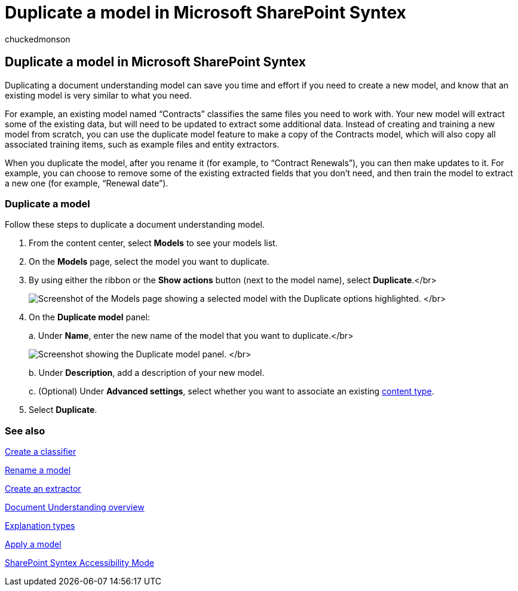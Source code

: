 = Duplicate a model in Microsoft SharePoint Syntex
:audience: admin
:author: chuckedmonson
:description: Learn how and why to duplicate a document understanding model in Microsoft SharePoint Syntex.
:manager: pamgreen
:ms.author: chucked
:ms.collection: ["enabler-strategic", "m365initiative-syntex"]
:ms.localizationpriority: medium
:ms.reviewer: ssquires
:ms.service: microsoft-365-enterprise
:ms.topic: article
:search.appverid:

== Duplicate a model in Microsoft SharePoint Syntex

Duplicating a document understanding model can save you time and effort if you need to create a new model, and know that an existing model is very similar to what you need.

For example, an existing model named "`Contracts`" classifies the same files you need to work with.
Your new model will extract some of the existing data, but will need to be updated to extract some additional data.
Instead of creating and training a new model from scratch, you can use the duplicate model feature to make a copy of the Contracts model, which will also copy all associated training items, such as example files and entity extractors.

When you duplicate the model, after you rename it (for example, to "`Contract Renewals`"), you can then make updates to it.
For example, you can choose to remove some of the existing extracted fields that you don't need, and then train the model to extract a new one (for example, "`Renewal date`").

=== Duplicate a model

Follow these steps to duplicate a document understanding model.

. From the content center, select *Models* to see your models list.
. On the *Models* page, select the model you want to duplicate.
. By using either the ribbon or the *Show actions* button (next to the model name), select *Duplicate*.</br>
+
image:../media/content-understanding/select-model-duplicate-both.png[Screenshot of the Models page showing a selected model with the Duplicate options highlighted.] </br>

. On the *Duplicate model* panel:
+
a.
Under *Name*, enter the new name of the model that you want to duplicate.</br>
+
image:../media/content-understanding/duplicate-model-panel.png[Screenshot showing the Duplicate model panel.] </br>
+
b.
Under *Description*, add a description of your new model.
+
c.
(Optional) Under *Advanced settings*, select whether you want to associate an existing link:/sharepoint/governance/content-type-and-workflow-planning#content-type-overview[content type].

. Select *Duplicate*.

=== See also

xref:create-a-classifier.adoc[Create a classifier]

xref:rename-a-model.adoc[Rename a model]

xref:create-an-extractor.adoc[Create an extractor]

xref:document-understanding-overview.adoc[Document Understanding overview]

xref:explanation-types-overview.adoc[Explanation types]

xref:apply-a-model.adoc[Apply a model]

xref:accessibility-mode.adoc[SharePoint Syntex Accessibility Mode]
